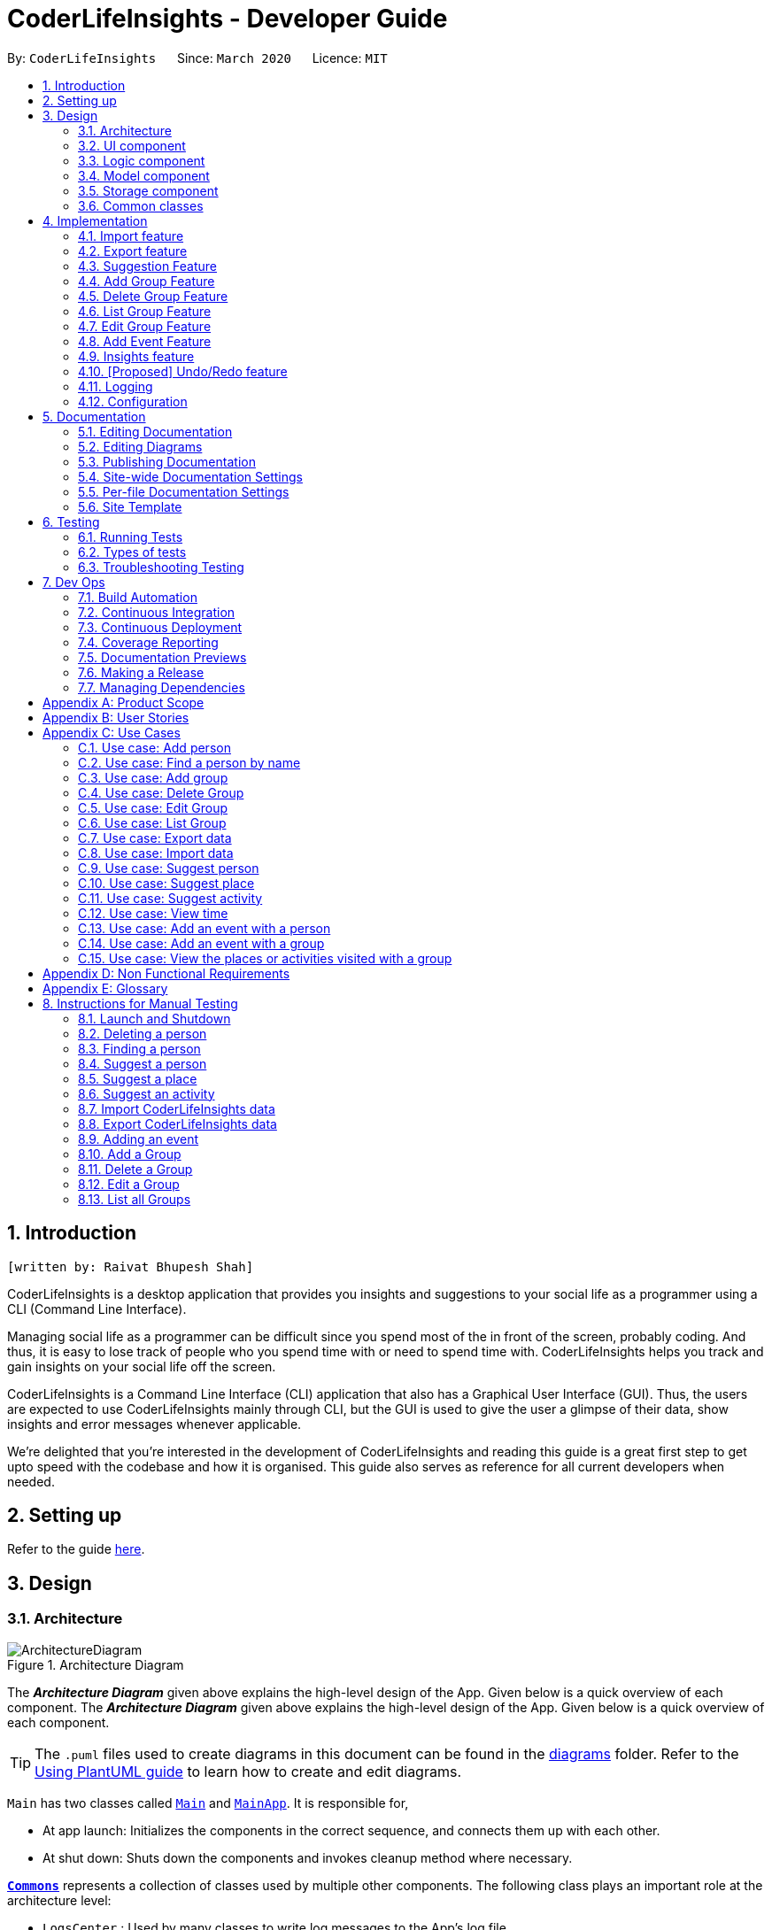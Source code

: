 = CoderLifeInsights - Developer Guide
:site-section: DeveloperGuide
:toc:
:toc-title:
:toc-placement: preamble
:sectnums:
:imagesDir: images
:stylesDir: stylesheets
:xrefstyle: full
ifdef::env-github[]
:tip-caption: :bulb:
:note-caption: :information_source:
:warning-caption: :warning:
endif::[]
:repoURL: https://github.com/AY1920S2-CS2103-W14-4/main

By: `CoderLifeInsights`      Since: `March 2020`      Licence: `MIT`


== Introduction
`[written by: Raivat Bhupesh Shah]`

CoderLifeInsights is a desktop application that provides you insights and suggestions to your social life as
a programmer using a CLI (Command Line Interface).

Managing social life as a programmer can be difficult since you spend most of the in front of the screen,
probably coding. And thus, it is easy to lose track of people who you spend time with or need to spend time with.
CoderLifeInsights helps you track and gain insights on your social life off the screen.

CoderLifeInsights is a Command Line Interface (CLI) application that also has a Graphical User Interface (GUI). Thus,
the users are expected to use CoderLifeInsights mainly through CLI, but the GUI is used to give the user a glimpse of
their data, show insights and error messages whenever applicable.

We're delighted that you're interested in the development of CoderLifeInsights and reading this guide is a great first
step to get upto speed with the codebase and how it is organised. This guide also serves as reference for all current
developers when needed.

== Setting up

Refer to the guide <<SettingUp#, here>>.

== Design

[[Design-Architecture]]
=== Architecture

.Architecture Diagram
image::ArchitectureDiagram.png[]

The *_Architecture Diagram_* given above explains the high-level design of the App.
Given below is a quick overview of each component.
The *_Architecture Diagram_* given above explains the high-level design of the App. Given below is a quick overview of each component.

[TIP]
The `.puml` files used to create diagrams in this document can be found in the link:{repoURL}/docs/diagrams/[diagrams] folder.
Refer to the <<UsingPlantUml#, Using PlantUML guide>> to learn how to create and edit diagrams.

`Main` has two classes called link:https://github.com/AY1920S2-CS2103-W14-4/main/blob/master/src/main/java/seedu/address/Main.java[`Main`]
and link:https://github.com/AY1920S2-CS2103-W14-4/main/blob/master/src/main/java/seedu/address/MainApp.java[`MainApp`].
It is responsible for,

* At app launch: Initializes the components in the correct sequence, and connects them up with each other.
* At shut down: Shuts down the components and invokes cleanup method where necessary.

<<Design-Commons,*`Commons`*>> represents a collection of classes used by multiple other components.
The following class plays an important role at the architecture level:

* `LogsCenter` : Used by many classes to write log messages to the App's log file.

The rest of the App consists of four components.

* <<Design-Ui,*`UI`*>>: The UI of the App.
* <<Design-Logic,*`Logic`*>>: The command executor.
* <<Design-Model,*`Model`*>>: Holds the data of the App in-memory.
* <<Design-Storage,*`Storage`*>>: Reads data from, and writes data to, the hard disk.

Each of the four components

* Defines its _API_ in an `interface` with the same name as the Component.
* Exposes its functionality using a `{Component Name}Manager` class.

For example, the `Logic` component (see the class diagram given below) defines it's API in the `Logic.java` interface and exposes its functionality using the `LogicManager.java` class.

.Class Diagram of the Logic Component
image::LogicClassDiagram.png[]

[discrete]
==== How the architecture components interact with each other

The _Sequence Diagram_ below shows how the components interact with each other for the scenario where the user issues the command `delete 1`.

.Component interactions for `delete 1` command
image::ArchitectureSequenceDiagram.png[]

The sections below give more details of each component.

[[Design-Ui]]
=== UI component

.Structure of the UI Component
image::UiClassDiagram.png[]

*API* : link:https://github.com/AY1920S2-CS2103-W14-4/main/blob/master/src/main/java/seedu/address/ui/Ui.java[`Ui.java`]

The UI consists of a `MainWindow` that is made up of parts e.g.`CommandBox`, `ResultDisplay`, `PersonListPanel`, `StatusBarFooter` etc.
All these, including the `MainWindow`, inherit from the abstract `UiPart` class.

The `UI` component uses JavaFx UI framework.
The layout of these UI parts are defined in matching `.fxml` files that are in the `src/main/resources/view` folder.
For example, the layout of the link:https://github.com/AY1920S2-CS2103-W14-4/main/blob/master/src/main/java/seedu/address/ui/MainWindow.java[`MainWindow`]
is specified in link:https://github.com/AY1920S2-CS2103-W14-4/main/blob/master/src/main/resources/view/MainWindow.fxml[`MainWindow.fxml`]

The `UI` component,

* Executes user commands using the `Logic` component.
* Listens for changes to `Model` data so that the UI can be updated with the modified data.

[[Design-Logic]]
=== Logic component

[[fig-LogicClassDiagram]]
.Structure of the Logic Component
image::LogicClassDiagram.png[]

*API* :
link:https://github.com/AY1920S2-CS2103-W14-4/main/blob/master/src/main/java/seedu/address/logic/Logic.java[`Logic.java`]

. `Logic` uses the `AddressBookParser` class to parse the user command.
. This results in a `Command` object which is executed by the `LogicManager`.
. The command execution can affect the `Model` (e.g. adding a person).
. The result of the command execution is encapsulated as a `CommandResult` object which is passed back to the `Ui`.
. In addition, the `CommandResult` object can also instruct the `Ui` to perform certain actions, such as displaying help to the user.

Given below is the Sequence Diagram for interactions within the `Logic` component for the `execute("delete 1")` API call.

.Interactions Inside the Logic Component for the `delete 1` Command
image::DeleteSequenceDiagram.png[]

NOTE: The lifeline for `DeleteCommandParser` should end at the destroy marker (X) but due to a limitation of PlantUML, the lifeline reaches the end of diagram.

[[Design-Model]]
=== Model component
`[section modified by: Raivat Bhupesh Shah]`

.Structure of the Model Component
image::ModelClassDiagram.png[]

*API* : link:https://github.com/AY1920S2-CS2103-W14-4/main/blob/master/src/main/java/seedu/address/model/Model.java[`Model.java`]

The `Model`,

* stores a `UserPref` object that represents the user's preferences.
* stores the CoderLifeInsights data.
* exposes an unmodifiable `ObservableList<Person>` that can be 'observed' e.g. the UI can be bound to this list so that the UI automatically updates when the data in the list change.
* Also exposes an unmodifiable `ObservableList<Group>` and `ObservableList<Event> for the same reason as above.
* does not depend on any of the other three components.

[NOTE]
As a more OOP model, we can store a `Tag` list in `Address Book`, which `Person` can reference.
This would allow `Address Book` to only require one `Tag` object per unique `Tag`, instead of each `Person` needing their own `Tag` object.
An example of how such a model may look like is given below. +
+
image:BetterModelClassDiagram.png[]

[[Design-Storage]]
=== Storage component
`[section modified by: Raivat Bhupesh Shah]`

.Structure of the Storage Component
image::StorageClassDiagram.png[]

*API* : link:https://github.com/AY1920S2-CS2103-W14-4/main/blob/master/src/main/java/seedu/address/storage/Storage.java[`Storage.java`]

The `Storage` component,

* can save `UserPref` objects in json format and read it back.
* can save the CoderLifeInsights data in json format and read it back.

[[Design-Commons]]
=== Common classes

Classes used by multiple components are in the `seedu.address.commons` package.

== Implementation

This section describes some noteworthy details on how certain features are implemented.

// tag::importexport[]
=== Import feature
`[written by: Cheng Lit Yaw]`

==== Implementation

The import feature allows users to import data from a comma-separated values (CSV) file.
It allows users to bulk import their contacts, groups and events from a previously exported data from CoderLifeInsights application.

Given below is the sequence diagram to illustrate how the import operation interacts with the command `import l/life.csv g/group.csv e/event.csv` :

.Import feature sequence diagram.
[#ImportFileSequenceDiagram, align="center"]
image::ImportFileSequenceDiagram.png[][pdfwidth="70%",width="70%"]
1. User enters `import l/life.csv g/group.csv e/event.csv`.
2. All 3 files would then be parsed by `ImportCommandParser` to check if the files exist with the path specified.
3. On successful check, `ImportCommand` would be created and calls `ImportFile#importCsv`, `ImportFile#importGroupCsv` and
`ImportFile#importEventCsv`to check if the CSV file headers are valid.
4. `ImportCommand` would then call `Model#importCsvToAddressBook`, `Model#importCsvGroupsToAddressBook` and `Model#importCsvEventsToAddressBook`
to check if the persons, groups and events are duplicates of the current CoderLifeInsights.
5. If the imported data are not duplicates, it will then create a valid list of persons, groups and events to be added to CoderLifeInsights.
6. CoderLifeInsights will then populate the 3 lists to the current data.

Given below is an activity diagram to summarise the steps above.

.Import feature activity diagram.
[#ImportFileActivityDiagram,align="center"]
image::ImportFileActivityDiagram.png[][pdfwidth="40%",width="40%"]


==== Csv file format and constraints

In order for data to be imported into CoderLifeInsights, the CSV file provided must be in the exact format.

For `life.csv`:

Headers required:

* `name`
* `phone`
* `email`
* `address`
* `tagged`
* `time`
* `places`
* `activities`

Cell Formatting

* No leading and trailing spaces in a cell.
* To specify a comma within a cell, the value of the cell should be inside double quotes.
Eg:
** "Friends, Family"
** "High School, Colleague"

==== Design Considerations

[width="80%",cols="30%,<30%,<40%",options="header"]
|=======================================================================
| Aspect | Alternative 1 (current choice) | Alternative 2
| How import executes |
Imports the entire Csv file, converts all the rows into a list of `Person`, `Group` and
`Event` objects and add the list into the spending list.

*Pros:* +
Better performance.

*Cons:* +
Requires additional methods to implement the features.
|
Imports the Csv file, converts all the rows into a list of `Person`, `Group` and `Event`
objects respectively and add each object accordingly.

*Pros:* +
Easy to implement.
Re-use existing methods.

*Cons:* +
May cause performance issues regarding memory issues.
|=======================================================================

The first alternative was chosen as performance of the application is prioritised over ease of implementation.
There would be risk of the application stop responding if the second alternative was chosen.

=== Export feature
`[written by: Cheng Lit Yaw]`

==== Implementation

The export feature allows users to export their current data into a comma-separated value file with file name specified.

Given below is a sequence diagram to illustrate how the export operation interacts with the command `export l/life.csv g/group.csv e/event.csv` :

.Export feature activity diagram.
[#ExportFileSequenceDiagram,align="center"]
image::ExportFileSequenceDiagram.png[][pdfwidth="70%",width="70%"]
1. User enters `export l/life.csv g/group.csv e/event.csv`
2. All 3 files would then be parsed by `ExportCommandParser` to check if the files specified exist within the specified file path.
3. This is necessary to avoid existing files being overwritten.
4. If files do not exist, `ExportCommand` would then be created and calls `ExportFile#exportCsv`, `ExportFile#exportGroupCsv`
and `ExportFile#exportEventCsv`.
5. Life, groups and events data would then be exported `life.csv`, `group.csv` and `event.csv` respectively.

Given below is an activity diagram to summarise the steps above.

.Export feature activity diagram.
[#ExportFileActivityDiagram,align="center"]
image::ExportFileActivityDiagram.png[][pdfwidth="40%",width="40%"]
//end::importexport[]

// tag::suggest[]
=== Suggestion Feature
`[written by: Cheng Lit Yaw]`

==== Implementation

The suggestion feature allows users to get a person to hangout with, a place to hangout or an activity to do.

Given below is an sequence diagram illustrating how the suggestion operation works with the command `suggest person`.

.Suggest person feature sequence diagram.
[#SuggestPersonSequenceDiagram, align="center"]
image::SuggestPersonSequenceDiagram.png[][pdfwidth="70%", width="70%"]

1. User enters `suggest person`.
2. `SuggestCommandParser` would then check if keyword entered corresponds to `person`, `place` or `activity`.
3. Upon valid keyword entered, `SuggestCommand` would call `Model#suggestPerson` to return a suggested person.
4. ObservableList of filteredPersons would be iterated to get suggested person based on least time spent and reverse
lexicographical order of name as a tie breaker. `Model` would self-invoke the method `Model#updateFilteredPersonList`
to update filteredPersonList.
5. filteredPersonList would then be updated to reflect on the GUI as a suggestion.

A similar approach would apply to `place` and `activity` where instead of `Model#suggestPerson`, it would be
`Model#suggestPlace` or `Model#suggestActivity` where an ObservableList of filteredEvents would be iterated to get
suggested place or activity based on the least frequency of the place visited or activity done.

If there are multiple place visited or activity done has the same frequency, a tie breaker would be introduced where a random place/activity would be suggested among the same frequencies.

Given below is an activity diagram to summarise the steps above.

.Suggest person feature activity diagram.
[#SuggestPersonActivityDiagram, align="center"]
image::SuggestPersonActivityDiagram.png[][pdfwidth="40%",width="40%"]
//end::suggest[]

//tag::add_group[]
=== Add Group Feature
`[written by: Raivat Bhupesh Shah]`

==== Implementation

The Add Group feature is implemented to allow users to track social activities with a group of people
(instead of just one person). A `Group` represents a social group containing
1 or more `Person`. To avoid dependencies, a `Group` class stores the index of a `Person` instead of the `Person` object
itself. A `Group` can be created with or without `Person` as member(s), but must have a `Name`.

This feature creates a new `Group` instance, which is then stored in an instance of `UniqueGroupList`,
which in turn is stored in the `AddressBook`. These classes are part of the `model` package.

The feature is supported by the `AddGroupCommand` class, which extends the abstract
class `Command` and `AddGroupCommandParser`, which implements the `Parser` interface. These classes are part of the
`logic` package.

The following class diagram showcases the relationship between the main classes that support this command and
key attributes and methods:

[#AddGroupClassDiagram, align="center"]
image::AddGroupClassDiagram.png[][pdfwidth="50%",width="50%"]

Here below is an example usage scenario and how the `add_group` feature works at each step:

1. User enters `add_group n/group_name` or `add_group n/group_name m/index ...` into the app.
2. The request is handled by the `LogicManager#execute(String)`, which then calls and passes the input to the `AddressBookParser#parseCommand(String)`
method.
3. `AddressBookParser` detects the command word `add_group` in the input string and creates an `AddGroupCommandParser` to parse inputs
according to the format specified for `AddGroupCommand`.
4. `AddGroupCommandParser` parses the input and also performs input validation to check for correct types
(eg alphanumeric characters for `Name` and `Integer` for memberIDs) using the `AddGroupCommandParser#parse(String)` method.
5. `AddressBookParser#parse(String)` calls the constructor of `Group` and creates a new `Group` instance with
the inputs from the user. It creates a new `AddGroupCommand` and passes the newly created `Group` to it.
6. `AddressBookParser` returns the new `Command` object to the `AddressBookParser`, which in turn returns it to
`LogicManager`.
7. `LogicManager` calls the `AddGroupCommand#execute(model)` method
8. The `AddGroupCommand#execute(model)` method obtains a copy of the `FilteredPersonList` from `Model` using the `Model#getFilteredList()`
method. Using the list, the method verifies if the member indexes in the `Group` instance exist in the `Person` list.
9. the `AddGroupCommand` adds the group to the app by calling the `Model#addGroup(Group)` method.
10. As a last step, the `AddGroupCommand` creates a `CommandResult` with `SuccessMessage` and `ViewType` and returns it
to `LogicManager`.

The process is shown in the following sequence diagram:

[#AddGroupSequenceDiagam,align="center"]
image::AddGroupSequenceDiagram.png[]
//end::add_group[]
==== Design Considerations

Aspect: How the `add_group` command executes

* Alternative 1 (current choice): Separate parsing from code execution
** Pros: Clear distinction between class responsibilities.
** Cons: More code, may increase coupling as objects are passed around between the classes.

* Alternative 2: Parse and Execute in the same class
** Pros: Less code, less variables/object to pass between classes.
** Cons: No separate classes so maybe harder to trace bugs. It maybe harder to understand for future developers, as the
design would be different to the `add_person` command (adapted from AddressBookLevel 3).

Aspect: How to store the `group` instances

* Alternative 1 (current choice): Store in a separate `UniqueGroupList`
** Pros: Separate List is easier to manage and edit. Thus, this option is also advantageous as there is an `edit_group`
command as well.
** Cons: Another list to be stored in AddressBook, which might lead to more memory usage. Since the target user is
may keep the app running in the background, this can be disadvantageous.

* Alternative 2: Store inside Person Objects, which are stored in `UniquePersonList`
** Pros: No need of a separate list, one list to store all essential data. This might be better from a memory standpoint.
** Cons: Harder to maintain group instances inside person as there will be multiple copies and for most users,
the number of groups of people will be less than the number of people. This alternative would also make the Person class
depend upon the Group class, which can be error-prone.

//tag::delete_group[]
=== Delete Group Feature
`[written by: Raivat Bhupesh Shah]`

==== Implementation

The Delete Group feature allows the user to delete a previously `Group`. This feature is implemented using the
`DeleteGroupCommand`, which extends the abstract class `Command` and the `DeleteGroupCommandParser`, which implements
the `Parser` interface.The feature is also supported by `UniqueGroupList`,
which stores the `Group` instances. The relationship between classes is similar to the one seen in diagram x.x and hence
is omitted for conciseness.

Here below is an example workflow, which is shown using an activity diagram:

[#DeleteGroupActivityDiagram, align="center"]
image::DeleteGroupActivityDiagram.png[[pdfwidth="50%",width="50%"]

The above workflow is achieved due to the interlinked classes. Their behaviour during an execution of the DeleteGroup
feature is shown using the following Sequence Diagram.

[#DeleteGroupSequenceDiagram, align="center"]
image::DeleteGroupSequenceDiagram.png[]

==== Design Considerations

Aspect: how the delete group feature executes

* Alternative 1 (current choice) : Separate `DeleteGroupCommand` and `DeleteGroup` classes to support the feature. +
    Pros: clear class responsibility, easier to trace bugs. Since this follows the design of most other commands,
    intuitive to understand for new developers +
    Cons: increases the amount of code, which might introduce more errors.

* Alternative 2: The `DeleteGroupCommand` class parses the inputted index +
    Pros: Since only one argument to parse, this eliminates the need for another class. Less code.
    Cons: Can cause confusion among developers regarding the class responsibility.
//end::delete_group[]

//tag::list_group[]
=== List Group Feature
`[written by: Raivat Bhupesh Shah]`

The list group feature allows users to view all the `Group` instances currently stored in CoderLifeInsights.

==== Implementation

This feature is mainly supported by the `ListGroupCommand`, which extends the abstract class `Command`.

Here below is a sequence diagram showcasing how the command works.

[#ListGroupSequenceDiagram, align="center"]
image::ListGroupSequenceDiagram.png[]

The following is an example usage scenario and how the list group mechanism behaves at each step.

1. User enters `list_groups` into the command prompt
2. The `LogicManager` calls `AddressBookParser#parseCommand()` with the arguments supplied by the user
3. The method `AddressBookParser#parseCommand()` checks if the input is valid and if yes, creates a `ListGroupCommand`.
4. The `ListGroupCommand` calls the `updateFilteredGroupList` method of `Model` to update the GUI.
5. The `ListGroupCommand` returns the `CommandResult` to AddressBookParser
6. The `AddressBookParser` returns the `CommandResult` to `LogicManager`.

The following activity diagram summarises the workflow for the list group feature.

[#ListGroupCommandActivity,align="center"]
image::ListGroupCommandActivity.png[pdfwidth="30%",width="30%"]
//end::list_group[]

//tag::edit_group[]
=== Edit Group Feature
`[written by: Raivat Bhupesh Shah]`

The Edit Group Feature allows the user to edit an existing `Group` in the app.

==== Implementation

The Edit Group Feature is facilitated by the `EditGroupCommand`, which extends the abstract class `Command`, and
the `EditGroupCommandParser`, which implements the `Parser` interface. Both of these classes are part of the `Logic`
package. Additionally, a private and static `EditGroupDescriptor` class is present in `EditGroupCommand` as a container
class to encapsulate attributes to be edited for a `Group`.

he following operations are implemented and used for accomplishing this feature:

* `EditGroupCommandParser#parser(String args)` - Parses the input to obtain the arguments and returns an
`EditGroupCommand` instance with the arguments.
* `EditGroupCommandParser#arePrefixesPresent(ArgumentMultimap argumentMultiMap, Prefix... prefixes)` - checks if the
member indexes are supplied by the user.
* `EditGroupCommand#EditGroupCommand(Index index, EditGroupDescriptor editGroupDescriptor)` - Creates a new
`EditGroupCommand` instance with the supplied index and editGroupDescriptor.
* `EditGroupCommand#createEditedGroup(Group groupToEdit, EditGroupDescriptor editGroupDescriptor)` - Modifies the given
`groupToEdit` with the details given in `editGroupDescriptor`.

The following is an example usage scenario and how the edit group mechanism behaves at each step:

1. User types `edit_group index n/new_name` or `edit_group index m/index ...` into the app.
2. The request is handled by `LogicManager#execute(String)`, which then calls and passes the input to
the `AddressBookParser#parseCommand(String)` method.
3. `AddressBookParser` detects the command word `edit_group` in the input string and creates a new
`EditGroupCommandParser` to parse inputs according to the format specified for `EditGroupCommand`.
4. Input is parsed using the `EditGroupCommandParser#parse(String)` method, which also performs input validation. The
method creates a `EditGroupDescriptor` using the parsed inputs by calling the static constructor inside `EditGroupCommand`.
5. The `EditGroupCommandParser` creates a new `EditGroupCommand` instance with the given `index` and newly created
`EditGroupDescriptor` object and returns it to `AddressBookParser`, which in turn returns it to `LogicManager`.
6. `LogicManager` calls the `EditGroupCommand#execute(model)` method.
7. `EditGroupCommand` obtains a copy of the `FilteredPersonList` by calling the `Model#getFilteredPersonList()` method.
This is used to check if the member indexes supplied by the user exist in the app and that there are no duplicate person
indexes in the command.
8. `EditGroupCommand` edits the group at given index by calling its own private static method
`EditGroupCommand#createEditGroup(Group, EditGroupDescriptor)`.
9. `EditGroupCommand` obtains a copy of the `FilteredGroupList` by calling the `Model#getFilteredGroupList()` method.
This is used to check if the edited group already exits in the app.
10. As a last step, `EditGroupCommand` creates a `CommandResult` with `SuccessMessage` and `ViewType` and returns it to
`LogicManager`.

The above process is shown in the following sequence diagram:

[#EditGroupSequenceDiagram, align="center"]
image::EditGroupSequenceDiagram.png[]

The following activity diagram summarises the general workflow for the Edit Group Feature

[#EditGroupActivityDiagram, align="center"]
image::EditGroupActivityDiagram.png[][pdfwidth="60%",width="60%"]

==== Design Considerations

Aspect: What and how to edit

* Alternative 1 (current choice): Only edit parameters that are supplied. For the parameters that are supplied,
overwrite the existing entry.
** Pros: The single edit group feature can achieve both addition and deletion of members
as well as renaming of the group. Better maintainability of code.
** Cons: Overwriting all existing entries might affect usability as the user will have to re-enter the current member
indexes if they want to add to member indexes rather than delete.

* Alternative 2: Only edit parameters that are supplied. For the parameters that are supplied, add to the existing
entries instead of overwriting.
** Pros: The user will not have to re-enter member indexes if they choose to retain members inside a group.
** Cons: Will require implementing a separate command to then delete member indexes from a group. This can also confuse
the user if there are too many commands.

* Alternative 3: Edit all parameters. Overwrite all existing entries.
** Pros: Simplest to implement in terms of code. Will require less code than alternative 1 and 2.
** Cons: Cumbersome for the user as they have to enter an attribute value even if they don't want to change it.

//end::edit_group[]
//tag::addEvent[]
=== Add Event Feature
`[written by: Ernest Lian Qi Quan]`

The add event feature allows users to add an event to a saved contact or group in CoderLifeInsights specified using the member `m/` tag or the group `g/` tag.

==== Implementation
Command: `add_event ACTIVITY m/INDEX time/TIME place/PLACE` or `add_event ACTIVITY g/INDEX time/TIME place/PLACE`

Remarks:

* TIME is the variable used to store the time the user has spent with a saved contact or group.
* TIME parameter must contain at least 2 digits. For example: A time of 1 hour and 30 minutes will be input as `130`.
* An event added must have time of at least 1 minute. e.g. time/01
* PLACE and ACTIVITY are case-sensitive

Example usage: `add_event date night m/1 time/230 place/Gardens by the Bay`

The command above will add the following to the Person whose index is `1` on the filtered or unfiltered list:

* Activity `date night` into the Person's activityList.
* Place `Gardens by the Bay` into the Person's placeList.
* Time `230` which equals 2 hours and 30 minutes, will be added to the Person's time.

It will also create an Event with the following attributes:

* Activity: `date night`
* Place: `Gardens by the Bay`
* Time: `2h 30m`

The sequence diagram below showcases how the command works with a valid input:

image::addEventSequence.png[pdfwidth="100%",width="92.5%"]

***
Depicted below is the class diagram of the Event class, displaying how the UniqueEventList and Event classes are associated to the AddressBook class:

image::EventClassDiagram.png[pdfwidth="100%",width="100%"]
The Event created is stored in an UniqueEventList, which is saved to the Json file as well.
The Events saved are used to generate output for features.

The following class diagram shows how the Time, PlaceList and ActivityList are associated with a Person object.
The Person class only displays relevant information to the Time, PlaceList and ActivityList classes:

image::AddEventClassDiagram.png[pdfwidth="100%",width="100%"]
The Time, ActivityList and PlaceList classes were implemented similar to a Person's Name or Address. A Person's Time is displayed on the GUI as well for users to know how much time they have spent with that Person.
The reason behind this implementation was to ensure that information added from the AddEventCommand would be saved through changes to Persons or Groups in CoderLifeInsights.
The pertinent information would then be used in following features which require these data to generate output. +
A Group object also has the same implementation of Time, PlaceList and ActivityList and its class diagram is similar to the diagram above, with the Person class being substituted by the Group class.
These information are also saved for the Group object when an Event is added to a Group object.

***
The following activity diagram depicts the following scenario:

1. User enters `add_event date night m/1 time/230 place/Gardens by the Bay` into the command prompt.
2. The `LogicManager` calls `AddressBookParser#parseCommand()`.
3. The method `AddressBookParser#parseCommand()` creates a `AddEventCommandParser` and calls the `AddEventCommandParser#parse()` method.
4. `AddEventCommandParser#parse()` checks if input is valid.
5. `AddEventCommandParser#parse()` then creates a new instance of an `Event`.
6. `AddEventCommandParser#parse()` then creates a new instance of `AddEventCommand`, with the created `Event` as it's parameter.
7. `AddEventCommand` calls the `AddEventCommand#execute()` method.
8. `AddEventCommand#execute()` retrieves the filtered list with the call to `model#getFilteredPersonList()`.
9. `AddEventCommand#execute()` then retrieves the Person object to be edited with the call to `model#getFilteredPersonList()#get()`.
10. `AddEventCommand#execute()` then computes the new Time by retrieving the Person's current Time with the call to `person#getTime()` ,then adding it to the input Time.
11. `AddEventCommand#execute()` then creates a new ActivityList by retrieving the Person's ActivityList with the call to `person#getActivityList2()`, followed by `ActivityList#addActivity()`, which returns a new ActivityList with the new activity added.
12. `AddEventCommand#execute()` then creates a new PlaceList by retrieving the Person's PlaceList with the call to `person#getPlaceList2()`, followed by `PlaceList#addPlace()`, which returns a new PlaceList with the new place added.
13. `AddEventCommand#execute()` then creates a new Person object with all the same attributes except for the Time, PlaceList, and ActivityList which is replaced by the new Time computed, the new PlaceList and the new ActivityList with the call to the Person constructor.
14. `AddEventCommand#execute()` then replaces the existing Person object with the new Person object with the call to `model#setPerson()`.
15. `AddEventCommand#execute()` then updates the filtered list with the call to `model#updateFilteredPersonList()`.
16. `AddEventCommand#execute()` then updates the UniqueEventList with the call to `model#addEvent()`, which adds the created `Event` to the UniqueEventList.
17. `AddEventCommand` returns the `CommandResult` to `AddressBookParser`.
18. `AddressBookParser` returns the `CommandResult` to `LogicManager`.

image::addEventActivity.png[pdfwidth="100%",width="75%"]

==== Justification
The Add Event feature and the relevant classes were added and implemented to add and store Events and relevant data that are used to generate output for other features such as insights.


//end::addEvent[]

=== Insights feature
`[written by: Mah Cai Jun, Terence]`

==== Implementation

The Insights feature is facilitated by `FrequencyList`, which contains an `ObservableList`
backed by an `ArrayList`, and uses a `HashMap` to ensure the uniqueness of each list.
Each `Person` object contains two `FrequencyList` objects, a `placeList` and an `activityList`.
At the same time, the `model` also has its own `FrequencyList`.
When the View Command is activated, the `model` updates its own `FrequencyList` with the contents of the selected Person's `placeList` or `activityList`.
The View Command then switches the application display to show the model's `FrequencyList`.

//tag::undoredo[]
=== [Proposed] Undo/Redo feature

==== Proposed Implementation

The undo/redo mechanism is facilitated by `VersionedAddressBook`.
It extends `AddressBook` with an undo/redo history, stored internally as an `addressBookStateList` and
`currentStatePointer`.
Additionally, it implements the following operations:

* `VersionedAddressBook#commit()` -- Saves the current CoderLifeInsights state in its history.
* `VersionedAddressBook#undo()` -- Restores the previous CoderLifeInsights state from its history.
* `VersionedAddressBook#redo()` -- Restores a previously undone CoderLifeInsights state from its history.

These operations are exposed in the `Model` interface as `Model#commitAddressBook()`, `Model#undoAddressBook()` and `Model#redoAddressBook()` respectively.

Given below is an example usage scenario and how the undo/redo mechanism behaves at each step.

Step 1. The user launches the application for the first time.
The `VersionedAddressBook` will be initialized with the initial CoderLifeInsights state, and the `currentStatePointer` pointing to that single CoderLifeInsights state.

image::UndoRedoState0.png[]

Step 2. The user executes `delete 5` command to delete the 5th person in the CoderLifeInsights.
The `delete` command calls `Model#commitAddressBook()`, causing the modified state of the CoderLifeInsights after the `delete 5` command executes to be saved in the `addressBookStateList`, and the `currentStatePointer` is shifted to the newly inserted address book state.

image::UndoRedoState1.png[]

Step 3. The user executes `add n/David ...` to add a new person.
The `add` command also calls `Model#commitAddressBook()`, causing another modified CoderLifeInsights state to be saved into the `addressBookStateList`.

image::UndoRedoState2.png[]

[NOTE]
If a command fails its execution, it will not call `Model#commitAddressBook()`, so the CoderLifeInsights state will not be saved into the `addressBookStateList`.

Step 4. The user now decides that adding the person was a mistake, and decides to undo that action by executing the `undo` command.
The `undo` command will call `Model#undoAddressBook()`, which will shift the `currentStatePointer` once to the left, pointing it to the previous CoderLifeInsights state, and restores the CoderLifeInsights to that state.

image::UndoRedoState3.png[]

[NOTE]
If the `currentStatePointer` is at index 0, pointing to the initial CoderLifeInsights state, then there are no previous CoderLifeInsights states to restore.
The `undo` command uses `Model#canUndoAddressBook()` to check if this is the case.
If so, it will return an error to the user rather than attempting to perform the undo.

The following sequence diagram shows how the undo operation works:

image::UndoSequenceDiagram.png[]

NOTE: The lifeline for `UndoCommand` should end at the destroy marker (X) but due to a limitation of PlantUML, the lifeline reaches the end of diagram.

The `redo` command does the opposite -- it calls `Model#redoAddressBook()`, which shifts the `currentStatePointer` once to the right, pointing to the previously undone state, and restores the CoderLifeInsights to that state.

[NOTE]
If the `currentStatePointer` is at index `addressBookStateList.size() - 1`, pointing to the latest CoderLifeInsights state, then there are no undone CoderLifeInsights states to restore.
The `redo` command uses `Model#canRedoAddressBook()` to check if this is the case.
If so, it will return an error to the user rather than attempting to perform the redo.

Step 5. The user then decides to execute the command `list`.
Commands that do not modify the CoderLifeInsights, such as `list`, will usually not call `Model#commitAddressBook()`, `Model#undoAddressBook()` or `Model#redoAddressBook()`.
Thus, the `addressBookStateList` remains unchanged.

image::UndoRedoState4.png[]

Step 6. The user executes `clear`, which calls `Model#commitAddressBook()`.
Since the `currentStatePointer` is not pointing at the end of the `addressBookStateList`, all CoderLifeInsights states after the `currentStatePointer` will be purged.
We designed it this way because it no longer makes sense to redo the `add n/David ...` command.
This is the behavior that most modern desktop applications follow.

image::UndoRedoState5.png[]

The following activity diagram summarizes what happens when a user executes a new command:

image::CommitActivityDiagram.png[]

==== Design Considerations

===== Aspect: How undo & redo executes

* **Alternative 1 (current choice):** Saves the entire CoderLifeInsights.
** Pros: Easy to implement.
** Cons: May have performance issues in terms of memory usage.
* **Alternative 2:** Individual command knows how to undo/redo by itself.
** Pros: Will use less memory (e.g. for `delete`, just save the person being deleted).
** Cons: We must ensure that the implementation of each individual command are correct.

===== Aspect: Data structure to support the undo/redo commands

* **Alternative 1 (current choice):** Use a list to store the history of CoderLifeInsights states.
** Pros: Easy for new Computer Science student undergraduates to understand, who are likely to be the new incoming developers of our project.
** Cons: Logic is duplicated twice.
For example, when a new command is executed, we must remember to update both `HistoryManager` and `VersionedAddressBook`.
* **Alternative 2:** Use `HistoryManager` for undo/redo
** Pros: We do not need to maintain a separate list, and just reuse what is already in the codebase.
** Cons: Requires dealing with commands that have already been undone: We must remember to skip these commands.
Violates Single Responsibility Principle and Separation of Concerns as `HistoryManager` now needs to do two different things.
// end::undoredo[]

=== Logging

We are using `java.util.logging` package for logging.
The `LogsCenter` class is used to manage the logging levels and logging destinations.

* The logging level can be controlled using the `logLevel` setting in the configuration file (See <<Implementation-Configuration>>)
* The `Logger` for a class can be obtained using `LogsCenter.getLogger(Class)` which will log messages according to the specified logging level
* Currently log messages are output through: `Console` and to a `.log` file.

*Logging Levels*

* `SEVERE` : Critical problem detected which may possibly cause the termination of the application
* `WARNING` : Can continue, but with caution
* `INFO` : Information showing the noteworthy actions by the App
* `FINE` : Details that is not usually noteworthy but may be useful in debugging e.g. print the actual list instead of just its size

[[Implementation-Configuration]]
=== Configuration

Certain properties of the application can be controlled (e.g user prefs file location, logging level) through the configuration file (default: `config.json`).

== Documentation

We use asciidoc for writing documentation.

[NOTE]
We chose asciidoc over Markdown because asciidoc, although a bit more complex than Markdown, provides more flexibility in formatting.

=== Editing Documentation

See <<UsingGradle#rendering-asciidoc-files, UsingGradle.adoc>> to learn how to render `.adoc` files locally to preview the end result of your edits.
Alternatively, you can download the AsciiDoc plugin for IntelliJ, which allows you to preview the changes you have made to your `.adoc` files in real-time.

=== Editing Diagrams

See <<UsingPlantUml#, UsingPlantUml.adoc>> to find out how to create and update the UML diagrams in the developer guide.

=== Publishing Documentation

See <<UsingTravis#deploying-github-pages, UsingTravis.adoc>> to learn how to deploy GitHub Pages using Travis.

==== Converting Documentation to PDF format

We use https://www.google.com/chrome/browser/desktop/[Google Chrome] for converting documentation to PDF format, as Chrome's PDF engine preserves hyperlinks used in webpages.

Here are the steps to convert the project documentation files to PDF format.

. Follow the instructions in <<UsingGradle#rendering-asciidoc-files, UsingGradle.adoc>> to convert the AsciiDoc files in the `docs/` directory to HTML format.
. Go to your generated HTML files in the `build/docs` folder, right click on them and select `Open with` -> `Google Chrome`.
. Within Chrome, click on the `Print` option in Chrome's menu.
. Set the destination to `Save as PDF`, then click `Save` to save a copy of the file in PDF format.
For best results, use the settings indicated in the screenshot below.

.Saving documentation as PDF files in Chrome
image::chrome_save_as_pdf.png[width="300"]

[[Docs-SiteWideDocSettings]]
=== Site-wide Documentation Settings

The link:{repoURL}/build.gradle[`build.gradle`] file specifies some project-specific https://asciidoctor.org/docs/user-manual/#attributes[asciidoc attributes] which affects how all documentation files within this project are rendered.

[TIP]
Attributes left unset in the `build.gradle` file will use their *default value*, if any.

[cols="1,2a,1",options="header"]
.List of site-wide attributes
|===
|Attribute name |Description |Default value

|`site-name`
|The name of the website.
If set, the name will be displayed near the top of the page.
|_not set_

|`site-githuburl`
|URL to the site's repository on https://github.com[GitHub].
Setting this will add a "View on GitHub" link in the navigation bar.
|_not set_

|`site-seedu`
|Define this attribute if the project is an official SE-EDU project.
This will render the SE-EDU navigation bar at the top of the page, and add some SE-EDU-specific navigation items.
|_not set_

|===

[[Docs-PerFileDocSettings]]
=== Per-file Documentation Settings

Each `.adoc` file may also specify some file-specific https://asciidoctor.org/docs/user-manual/#attributes[asciidoc attributes] which affects how the file is rendered.

Asciidoctor's https://asciidoctor.org/docs/user-manual/#builtin-attributes[built-in attributes] may be specified and used as well.

[TIP]
Attributes left unset in `.adoc` files will use their *default value*, if any.

[cols="1,2a,1",options="header"]
.List of per-file attributes, excluding Asciidoctor's built-in attributes
|===
|Attribute name |Description |Default value

|`site-section`
|Site section that the document belongs to.
This will cause the associated item in the navigation bar to be highlighted.
One of: `UserGuide`, `DeveloperGuide`, ``LearningOutcomes``{asterisk}, `AboutUs`, `ContactUs`

_{asterisk} Official SE-EDU projects only_
|_not set_

|`no-site-header`
|Set this attribute to remove the site navigation bar.
|_not set_

|===

=== Site Template

The files in link:{repoURL}/docs/stylesheets[`docs/stylesheets`] are the https://developer.mozilla.org/en-US/docs/Web/CSS[CSS stylesheets] of the site.
You can modify them to change some properties of the site's design.

The files in link:{repoURL}/docs/templates[`docs/templates`] controls the rendering of `.adoc` files into HTML5. These template files are written in a mixture of https://www.ruby-lang.org[Ruby] and http://slim-lang.com[Slim].

[WARNING]
====
Modifying the template files in link:{repoURL}/docs/templates[`docs/templates`] requires some knowledge and experience with Ruby and Asciidoctor's API.
You should only modify them if you need greater control over the site's layout than what stylesheets can provide.
The SE-EDU team does not provide support for modified template files.
====

== Testing

=== Running Tests

There are two ways to run tests.

*Method 1: Using IntelliJ JUnit test runner*

* To run all tests, right-click on the `src/test/java` folder and choose `Run 'All Tests'`
* To run a subset of tests, you can right-click on a test package, test class, or a test and choose `Run 'ABC'`

*Method 2: Using Gradle*

* Open a console and run the command `gradlew clean test` (Mac/Linux: `./gradlew clean test`)

[NOTE]
See <<UsingGradle#, UsingGradle.adoc>> for more info on how to run tests using Gradle.

=== Types of tests

We have three types of tests:

. _Unit tests_ targeting the lowest level methods/classes. +
e.g. `seedu.address.commons.StringUtilTest`
. _Integration tests_ that are checking the integration of multiple code units (those code units are assumed to be working). +
e.g. `seedu.address.storage.StorageManagerTest`
. Hybrids of unit and integration tests.
These test are checking multiple code units as well as how the are connected together. +
e.g. `seedu.address.logic.LogicManagerTest`

=== Troubleshooting Testing

**Problem: Keyboard and mouse movements are not simulated on macOS Mojave, resulting in GUI Tests failure.**

* Reason: From macOS Mojave onwards, applications without `Accessibility` permission cannot simulate certain keyboard and mouse movements.
* Solution: Open `System Preferences`, click `Security and Privacy` -> `Privacy` -> `Accessibility`, and check the box beside `Intellij IDEA`.

.`Accessibility` permission is granted to `IntelliJ IDEA`
image::testfx-idea-accessibility-permissions.png[width="600"]

== Dev Ops

=== Build Automation

See <<UsingGradle#, UsingGradle.adoc>> to learn how to use Gradle for build automation.

=== Continuous Integration

We use https://travis-ci.org/[Travis CI] and https://www.appveyor.com/[AppVeyor] to perform _Continuous Integration_ on our projects.
See <<UsingTravis#, UsingTravis.adoc>> and <<UsingAppVeyor#, UsingAppVeyor.adoc>> for more details.

We also use https://www.codacy.com/[Codeacy] to automate code quality reviews.
See https://support.codacy.com/hc/en-us/articles/360010263540-Getting-started-with-Codacy[Getting Started with Codacy]
for more details.

=== Continuous Deployment
`[written by: Raivat Bhupesh Shah]`

We maintain a site for this project https://ay1920s2-cs2103-w14-4.github.io/main/[here]. To ensure that each PR complies
with our site requirements for auto-deploy, we use Netlify for Continuous Deployment. Read
https://docs.netlify.com/configure-builds/get-started/#basic-build-settings[this guide] to get upto speed with Netlify CD.

=== Coverage Reporting

We use https://coveralls.io/[Coveralls] to track the code coverage of our projects.
See <<UsingCoveralls#, UsingCoveralls.adoc>> for more details.

=== Documentation Previews

When a pull request has changes to asciidoc files, you can use https://www.netlify.com/[Netlify] to see a preview of how the HTML version of those asciidoc files will look like when the pull request is merged.
See <<UsingNetlify#, UsingNetlify.adoc>> for more details.

=== Making a Release

Here are the steps to create a new release.

. Update the version number in link:{repoURL}/src/main/java/seedu/address/MainApp.java[`MainApp.java`].
. Generate a JAR file <<UsingGradle#creating-the-jar-file, using Gradle>>.
. Tag the repo with the version number. e.g. `v0.1`
. https://help.github.com/articles/creating-releases/[Create a new release using GitHub] and upload the JAR file you created.

=== Managing Dependencies

A project often depends on third-party libraries.
For example, Address Book depends on the https://github.com/FasterXML/jackson[Jackson library] for JSON parsing.
Managing these _dependencies_ can be automated using Gradle.
For example, Gradle can download the dependencies automatically, which is better than these alternatives:

[loweralpha]
. Include those libraries in the repo (this bloats the repo size)
. Require developers to download those libraries manually (this creates extra work for developers)

[appendix]
== Product Scope
`[written by: Raivat Bhupesh Shah]`

*Target user profile*:

* prefers command-line apps over GUI-intensive apps
* can type fast
* prefers typing over mouse input
* is reasonably comfortable using CLI apps
* has a need to manage and maintain their social life
* wants to analyse data from their social life

*Value proposition*: provides insights of the user's social life and encourages social interactions

[appendix]
== User Stories
`[written by: Raivat Bhupesh Shah]`

Priorities: High (must have) - `* * \*`, Medium (nice to have) - `* \*`, Low (unlikely to have) - `*`

[width="59%",cols="22%,<23%,<25%,<30%",options="header",]
|=======================================================================
|Priority |As a ... |I want to ... |So that I can...
|`* * *` |new user |see usage instructions |refer to instructions when I forget how to use the App

|`* * *` |user |add a new person |

|`* * *` |user |delete a person |remove entries that I no longer need.

|`* * *` |user |find a person by name |locate details of persons without having to go through the entire list.

|`* *` |user |hide <<private-contact-detail,private contact details>> by default |minimize chance of someone else seeing them by accident.

|`*` |user with many persons in the CoderLifeInsights |sort persons by name |locate a person easily.

|`* * *` |user | add time spent with a person |track and analyse how much time has been spent with that person or the social group they belong to.

|`* * *` |user | places I have been with a person |track and analyse the different places the user has been with along the person.

|`* * *` |user | add activity done with a person |track and analyse types of activities done with that person or the social group they belong to.

|`* * *` |user | import csv contacts | build upon my existing contacts directory and not start from scratch.

|`* * *` |user | export csv contacts | take backup of my progress.

|`* * *` |user | create a new social group | track a cluster of people together, e.g. secondary school friends, JC friends, family, university friends etc.

|`* * *` |user | assign persons to different groups | track people I know from multiple places (Eg workplace and school both).

|`* * *` |user | edit group | change the name of a social circle. Add or remove people.

|`* * *` |user | delete group | remove social circles that are no longer needed.

|`* * *` |user | list all groups | get a glimpse of all social circles.

|`* *` |user | list specific group places | know which places the group has been to.

|`* *` |user | list specific group activities | know which activites the group has been doing.

|`* *` |user | list specific group time spent | know how much time has been spent with this group.

|`* *` |user | randomly select person | get a person to hangout with.

|`* *` |user | get suggestions on a person based time spent | know who to hangout with.

|`* *` |user | get suggestions on an activity based on my activities done | to know which activity to do.

|`* *` |user | get suggestions on a place based on my places visited | know which place to go to.

|`* *` |user | get insights on places I have been to. | get a glimpse of all the places I have been to.

|`* *` |user | get insights on time spent with all groups  | know time spent distribution within a group.

|`* *` |user | get insights on all activities done.  | know which activities I have done and their frequency.

|`* *` |user | get insights on time spent with individuals  | know the spread of time with all individuals.

|`* *` |user | get the last 5 events that happened  | get a glimpse of what I did the last 5 events.

|=======================================================================

[appendix]
== Use Cases

(For all use cases below, the *System* is the `CoderLifeInsights` and the *Actor* is the `user`, unless specified otherwise)

[discrete]
=== Use case: Delete person
`[written by: Cheng Lit Yaw]`

*MSS*

1. User requests to list persons
2. CoderLifeInsights shows a list of persons
3. User requests to delete a specific person in the list
4. CoderLifeInsights deletes the person
+
Use case ends.

*Extensions*

* 2a.
The list is empty.
+
Use case ends.

* 3a.
Specific person selected to be deleted not in list.
+
Use case resumes at step 2.

=== Use case: Add person

*MSS*

1. User requests to add person
2. CoderLifeInsights adds the person and displays their details
+
Use case ends.

*Extensions*

* 1a.
No details of the person provided as arguments.
+
[none]
** 1a1. CoderLifeInsights shows an error message.
+
Use case resumes at step 2.

=== Use case: Find a person by name
`[written by: Cheng Lit Yaw]`

*MSS*

1. User requests to search a person with specified keyword
2. CoderLifeInsights displays a list of people matching the keyword specified
+
Use case ends.

*Extensions*

* 1a.
No details of the person provided as arguments.
+
[none]
** 1a1. CoderLifeInsights shows an error message.
+
Use case resumes at step 2.

=== Use case: Add group
`[written by: Raivat Bhupesh Shah]`

*MSS*

1. User requests to add group
2. CoderLifeInsights adds the group and displays its details
+
Use case ends.

*Extensions*

* 1a.
Group name not provided
+
** 1a1. CoderLifeInsights shows an error message.
+
Step 1 continues until name is provided +
Use case resumes at step 2.

* 1b.
Member indexes provided are invalid (don't exist in the app)
+
** 1b1. CoderLifeInsights shows an error message.
+
Step 1 continues until valid member indexes are supplied or no indexes are supplied (member indexes are optional) +
Use case resumes at step 2.

=== Use case: Delete Group
`[written by: Raivat Bhupesh Shah]`

Preconditions: group to be deleted exists in the app +
*MSS*

1. User requests to delete group with specified index
2. CodeLifeInsights deletes the group and displays its details
+
Use case ends.

=== Use case: Edit Group
`[written by: Raivat Bhupesh Shah]`

Preconditions: group to be deleted exists in the app +
*MSS*

1. User requests to edit group with specified index
2. CodeLifeInsights deletes the group and displays its details +
Use case ends.

*Extensions*

* 1a.
No values to edit are provided
+
** 1a1. CoderLifeInsights shows an error message telling the user a group can't be edited with no new info. +
Step 1 continues until at least one new value is provided. +
Use case resumes at step 2

* 1b.
If member indexes are provided, they are invalid (don't exist in the app) +
** 1b1. CoderLifeInsights shows an error message telling the user that one or more member indexes are invalid. +
Step 1 continues until all member indexes provided are correct or no new member indexes are provided at all. +
Use case resumes at step 2

=== Use case: List Group
`[written by: Raivat Bhupesh Shah]`

*MSS*

1. User requests to list all groups
2. CoderLifeInsights displays all the groups in a list format with their indexes, time spent, member indexes, and
event ids. +
Use case ends.

=== Use case: Export data
`[written by: Cheng Lit Yaw]`

*MSS*

1. User requests to export life, group and event data to specified CSV file path.
2. CoderLifeInsights exports data to specified CSV files.
+
Use case ends.

*Extensions*

* 1a.
No file path specified.
** 1a1. CoderLifeInsights shows an error message.
+
Use case resumes at step 2.

=== Use case: Import data
`[written by: Cheng Lit Yaw]`

*MSS*

1. User requests to import life, group and event data from specified CSV file path.
2. CoderLifeInsights imports data from specified CSV files. +
Use case ends

*Extensions*
* 1a.
No file path specified.
** 1a1. CoderLifeInsights shows an error message.
+
Use case resumes at step 2.

=== Use case: Suggest person
`[written by: Cheng Lit Yaw]`

*MSS*

1. User requests for suggestion of person.
2. CoderLifeInsights suggests a person to hangout with. +
Use case ends

*Extensions*
* 1a.
No person available in CoderLifeInsights to suggest +
Use case ends.

=== Use case: Suggest place
`[written by: Cheng Lit Yaw]`

*MSS*

1. User requests for suggestion of place.
2. CoderLifeInsights suggests a place to visit. +
Use case ends

*Extensions*
* 1a.
No place available in CoderLifeInsights to suggest +
Use case ends.

=== Use case: Suggest activity
`[written by: Cheng Lit Yaw]`

*MSS*

1. User requests for suggestion of activity.
2. CoderLifeInsights suggests an activity to do. +
Use case ends

*Extensions*
* 1a.
No activity available in CoderLifeInsights to suggest +
Use case ends.

=== Use case: View time
`[written by: Cheng Lit Yaw]`

*MSS*
1. User requests to view time comparison between individuals and groups.
2. CoderLifeInsights displays pie chart of Individual time spent vs Group time spent. +
Use case ends

*Extensions*

* 1a.
No event data for group or individual available for comparison. +
Use case ends

// tag::useCaseAddEvent[]
=== Use case: Add an event with a person
`[written by: Ernest Lian Qi Quan]`

*MSS*

1. User wants to add an Event with the following details to the first person displayed on the Person List on CoderLifeInsights: +
Activity: `swimming` Place: `pool` Time: `1 hour and 30 minutes`
2. User enters correct command with valid input and prefixes
3. Event is created and added to the Person +
*Use case ends*

*Extensions*

* 2a. User enters incorrect command

** 2a1. Invalid command error is displayed
** 2a2. User re-enters valid command with valid input +
Use case resumes at 3.

* 2b. User enters correct command but invalid input
** 2b1. Invalid command error is displayed
** 2b2. User re-enters valid and correct command with valid input +
Use case resumes at 3.

* 2c. Person index specified is out of bounds
** 2c1. Invalid person index error message is displayed
** 2c2. User re-enters command with correct and valid person index +
Use case resumes at 3.

=== Use case: Add an event with a group
`[written by: Ernest Lian Qi Quan]`

*MSS*

1. User wants to add an Event with the following details to the first group displayed on the Group List on CoderLifeInsights: +
Activity: `dancing` Place: `dance studio` Time: `1 hour and 30 minutes`
2. User enters correct command with valid input and prefixes
3. Event is created and added to the Group +
*Use case ends*

*Extensions*

* 2a. User enters incorrect command

** 2a1. Invalid command error is displayed
** 2a2. User re-enters valid command with valid input +
Use case resumes at 3.

* 2b. User enters correct command but invalid input
** 2b1. Invalid command error is displayed
** 2b2. User re-enters valid and correct command with valid input +
Use case resumes at 3.

* 2c. Group index specified is out of bounds
** 2c1. Invalid group index error message is displayed
** 2c2. User re-enters command with correct and valid group index +
Use case resumes at 3.

// end::useCaseAddEvent[]
=== Use case: View the places or activities visited with a group
`[written by: Ernest Lian Qi Quan]`

*MSS*

1. User wants to view insights on the places or activities been to or carried out with a group.
2. User enters view group command
3. CoderLifeInsights displays the requested information in table form for the user. +
*Use case ends*

*Extensions*

* 2a. User enters valid command with invalid group index
** 2a1. Invalid group index error message is displayed
** 2a2. User re-enters command with a valid group index +
Use case resumes at 3.

[appendix]
== Non Functional Requirements

. Should work on any <<mainstream-os,mainstream OS>> as long as it has Java `11` or above installed.
. Should be able to hold up to 1000 persons without a noticeable sluggishness in performance for typical usage.
. A user with above average typing speed for regular English text (i.e. not code, not system admin commands) should be able to accomplish most of the tasks faster using commands than using the mouse.
. Should be easy to log info onto the application.
. Should not require user to install
. Features implemented should be testable using automated and manual testing.
. Should work for a single user only.
. Should be able to run with or without internet connection.

[appendix]
== Glossary

[[mainstream-os]]
Mainstream OS::
Windows, Linux, Unix, macOS

[[private-contact-detail]]
Private contact detail::
A contact detail that is not meant to be shared with others

[[coderlifeinsights]]
CoderLifeInsights::
An application.

[[social-group]]
(Social) Group::
A cluster of 0 or more other people with a commonality as identified by the user (eg same JC, same OG, etc).
An empty `Group`is allowed since it is assumed that the user themselves is a member of the social group (which is why
they would want to track it.)

[[event]]
Event::
An event is an event that the user took part in, either with another individual or group. An event has an activity
(what the user engaged in), a place, time spent and the person/group.

[[time]]
Time::
Time represents the time spent in an event. It is represented by number of hours (0 or greater) and
number of minutes (between 0 and 59 inclusive).

== Instructions for Manual Testing

Given below are instructions to test the app manually.

[NOTE]
These instructions only provide a starting point for testers to work on; testers are expected to do more _exploratory_ testing.

=== Launch and Shutdown

. Initial launch

.. Download the jar file and copy into an empty folder
.. Double-click the jar file +
   Expected: Shows the GUI with a set of sample contacts. The window size may not be optimum.

. Saving window preferences

.. Resize the window to an optimum size. Move the window to a different location. Close the window.
.. Re-launch the app by double-clicking the jar file. +
   Expected: The most recent window size and location is retained.

=== Deleting a person

. Deleting a person while all persons are listed

.. Prerequisites: List all persons using the `list` command. Multiple persons in the list.
.. Test case: `delete 1` +
Expected: First contact is deleted from the list.
Details of the deleted contact shown in the status message.
Timestamp in the status bar is updated.
.. Test case: `delete 0` +
Expected: No person is deleted.
Error details shown in the status message.
Status bar remains the same.
.. Other incorrect delete commands to try: `delete`, `delete x` (where x is larger than the list size) _{give more}_ +
Expected: Similar to previous.

=== Finding a person
`[written by: Cheng Lit Yaw]`

. Finding a person with keywords

.. Prerequisites: Have person data containing keyword available for search.
.. Test case: `find betty`
Expected: Details of betty shown in GUI.
.. Test case: `find jjjjjjjj`
Expected: No detail of jjjjjjjj shown in GUI.
0 persons listed! shown in status message.
Nothing displayed in Person column.
.. Other incorrect find commands to try: `find`, `find ukloiuj` +
Expected: Similar to previous.

===  Suggest a person
`[written by: Cheng Lit Yaw]`

. Suggest a person to hangout with

.. Prerequisites: Have person data with event added for suggestion.
.. Test case: `suggest person`
Expected: Details of person with the least time spent shown in People column

. Suggest person with no events added.

.. Prerequisites: Have person data with no events added.
.. Test case: `suggest person`
Expected: The last People alphabetically in CoderlifeInsights shown in People column.

. Suggest person with no person data.

.. Prerequisites: Have no person data in CoderLifeInsights
.. Test case: `suggest person`
Expected: Nothing shown in People column.
Person suggestion provided shown in status message.

===  Suggest a place
`[written by: Cheng Lit Yaw]`

. Suggest a place to visit

.. Prerequisites: Have events added for suggestion.
.. Test case: `suggest place`
Expected: Details of place with the least frequency visited shown in Insights column

. Suggest place with no events added.

.. Prerequisites: Have data with no events added.
.. Test case: `suggest place`
Expected: Nothing shown in Insights column.
Place suggestion provided shown in status message.

=== Suggest an activity
`[written by: Cheng Lit Yaw]`

. Suggest an activity to do.

.. Prerequisites: Have events added for suggestion.
.. Test case: `suggest activity`
Expected: Details of activity with the least frequency visited shown in Insights column

. Suggest activity with no events added.

.. Prerequisites: Have data with no events added.
.. Test case: `suggest activity`
Expected: Nothing shown in Insights column.
Activity suggestion provided shown in status message.

=== Import CoderLifeInsights data
`[written by: Cheng Lit Yaw]`

. Import life, group and event data.

.. Prerequisites: CSV files containing named `life.csv`, `group.csv`
and `event.csv` data available in specified path.
No duplicates of person, group and events available in CoderLifeInsights.
.. Test case: `import l/life.csv g/group.csv e/event.csv`
Expected: People column populated with person data. +
Insights column populated with time data. +
Groups column populated with group data. +
Files imported: life.csv groups.csv events.csv shown in status message.

. Import life, group and event data with non-existent file.

.. Prerequisites: CSV files of provided path does not exist.
.. Test case: `import l/test.csv g/grouptest.csv e/eventtest.csv
Expected: CoderLifeInsights will return error message showing that path provided does not exist.

=== Export CoderLifeInsights data
`[written by: Cheng Lit Yaw]`

. Export life, group and event data.

.. Prerequisites: CSV files of provided file name must not exist.
.. Test case: `export l/life.csv g/group.csv e/event.csv`
Expected: All valid life, group and event data will be exported to the respective CSV files.

. Export life, group and event data with CSV files that exist in path provided.

.. Prerequisites: CSV files of provided file name must exist.
.. Test case: `export l/life.csv g/group.csv e/event.csv`
Expected: CoderLifeInsights will return error message showing that files already exist.
Another naming convention is required.

=== Adding an event
`[written by: Ernest Lian Qi Quan]`

. Add an event to a person or group saved in CoderLifeInsights
.. Prerequisites: Have a person or group saved in CoderLifeInsights
.. Test case 1 (adding an event to a person): `add_event anything place/anywhere time/30 m/1` +
Expected: New event successfully added: Event: anything place: anywhere for 0h 30m
.. Test case 2 (adding an event to a group): `add_event anything place/anywhere time/30 g/1` +
Expected: New event successfully added: Event: anything place: anywhere for 0h 30m
. Adding an event to a person or group not saved in CoderLifeInsights
.. Prerequisites: Choose an index that is greater than the number of persons and groups saved in CoderLifeInsights, for example, 100 for the sample test data
.. Test case 1(adding an event to a person): `add_event anything place/anywhere time/30 m/100` +
Expected: The person index provided is invalid
.. Test case 2 (adding an event to a group): `add_event anything place/anywhere time/30 g/100` +
Expected: The group index provided is invalid
. Adding an event to a person or group with time spent of 0 hours and 0 minutes:
.. Prerequisites: Have a person or group saved in CoderLifeInsights
.. Test case 1 (adding an event to a person): `add_event anything place/anywhere time/00 m/1`+
Expected: Time parameter has to be greater than 0 minutes
.. Test case 2 (adding an event to a group): `add_event anything place/anywhere time/00 g/1` +
Expected: Time parameter has to be greater than 0 minutes
. Adding an event with required fields missing:
.. Prerequisites: Have a person or group saved in CoderLifeInsights
.. Testcase 1: `add_event place/anywhere time/30 m/1`
.. Testcase 2: `add_event anything place/ time/30 m/1`
.. Testcase 3: `add_event anything time/30 m/1`
.. Testcase 4: `add_event anything place/anywhere time/ m/1`
.. Testcase 5: `add_event anything place/anywhere m/1`
.. Testcase 6: `add_event anything place/anywhere time/30`
.. Testcase 7: `add_event` +
Expected: Invalid command format! +
add_event: Creates an event with a group or an individual that adds an activity, place and time to the subject. +
Parameters: ACTIVITY place/PLACE m/INDEX time/TIME +
OR +
Parameters: ACTIVITY place/PLACE g/INDEX time/TIME +
Example: add_event Dancing place/SCAPE m/1 time/300
. Adding an event with an invalid person or group index
.. Prerequisites: Have a person or group saved in CoderLifeInsights
.. Testcase 1: `add_event anything place/anywhere time/30 m/`
.. Testcase 2: `add_event anything place/anywhere time/30 m/s`
.. Testcase 3: `add_event anything place/anywhere time/30 m/1 s` +
Expected: Index is not a non-zero unsigned integer.
. Adding an event with an invalid time
.. Prerequisites: Have a person or group saved in CoderLifeInsights
.. Testcase 1: `add_event anything place/anywhere time/0 m/s`
.. Testcase 2: `add_event anything place/anywhere time/30s m/s`
.. Testcase 3: `add_event anything place/anywhere time/test m/s` +
Expected: Time parameter needs to be unsigned integers of at least 2 digits. +
For example: [5 minutes = 05]; [1 hour = 100]; [10 hours and 30 minutes = 1030]
. Adding an event to both group and member at the same time
.. Prerequisites: None
.. Testcase 1: `add_event anything place/anywhere time/30s m/1 g/1` +
Expected: Invalid command format! +
add_event: Creates an event with a group or an individual that adds an activity, place and time to the subject. +
Parameters: ACTIVITY place/PLACE m/INDEX time/TIME +
OR +
Parameters: ACTIVITY place/PLACE g/INDEX time/TIME +
Example: add_event Dancing place/SCAPE m/1 time/300
//=== Viewing places visited or activities carried out with a group
//. Obtain insights on the number of times an activity has been done with a specific group or the number of times a place has been visited with that same group.
//.. Prerequisites: Have a group saved in CoderLifeInsights and add an event with that group
//.. Test case 1 (view places visited with group): `view_group places g/1`
//.. Test case 2 (view activities done with group): `view_group activities g/1`

=== Add a Group
`[written by: Raivat Bhupesh Shah]`

. Adding an empty group
.. Prerequisites: None
.. Test case: `add_group n/empty_group_name` +
Expected: New group added to CoderLifeInsights, new group displayed in groups panel and success message displayed
to the user.

. Adding a group with members (Persons)
.. Prerequisites: Member indexes must exist in the app. Hence, add as many members you want as `Person' before.
... For example, add a Person using the command `add_person n/NAME p/PHONE_NUMBER e/EMAIL a/ADDRESS [t/TAG]`
... Note down the person indexes for persons whom you want as members of the new group
.. Test case: `add_group n/new_group_name m/1 m/2 ...`
Expected: New group added to CoderLifeInsights, new group displayed in groups panel and success message displayed
to the user.

=== Delete a Group
`[written by: Raivat Bhupesh Shah]`

. Deleting an existing group
.. Prerequisites: the group to be removed must exist in CoderLifeInsights.
... If for example the app contains no groups, add a group using `add_group n/delete_demo`. It should have index 1.
.. Test case: `delete_group 1`
Expected: Group deleted from the app and success message shown to the user.

. Deleting a non-existent group
.. Prerequisites: the group to be deleted (referenced by the index) must not exist in CoderLifeInsights. To be safe,
use the index that is 1 more than the largest index of the current groups. You can find the largest index using
`list_groups` and observing the last group entry. If the app has 99 groups, choose 100 as the index of the group to be
deleted.
.. Test case: `delete group 100`
Expected: Group not deleted as there is no group at given index. Error message shown to user saying Group Index
specified is invalid.

=== Edit a Group
`[written by: Raivat Bhupesh Shah]`

. Editing all fields possible of an existing group
.. Prerequisites: the group to be edited must exist in CoderLifeInsights. Follow `8.9` to create a group in the app if
one doesn't exit already. Note down the index of the group either when it is created or using the group list on the
right in the GUI. The new members to be included in the group must also exist in the app.
.. Test case: If you want to edit the group with index 1 and change member list to only have person with index 1,
enter `edit_group 1 n/new_name m/1`.
Expected: Group at index 1 is changed. Name is `new_name` whereas `members` now only has `1` (instead of the indexes
that existed earlier).

. Editing the name of an existing group
.. Prerequisites: the group to be edited must exist in CoderLifeInsights.
.. Test case: `edit_group 1 n/another_name`.
Expected: The name of group at index 1 is changed of `another_name`. Success message displayed to the user. The
member list of the group at index 1 remains unchanged.

. Editing the member indexes of an existing group
.. Prerequisites: the new member indexes must exist in CoderLifeInsights.
.. Test case: `edit_group 1 m/1 ..`.
Expected: The member list of the group at index 1 is changed to the new member indexes supplied. The name of the group
at index 1 remains unchanged. Success message is displayed to the user.

. Editing a non-existent group
.. Prerequisites: the group at specified index must not exist in CoderLifeInsights. Pick an index that is larger than
the current largest index of groups in the app. If 99 is the largest index, choose 100.
.. Test case: `edit_group 100`.
Expected: Error message saying group index is invalid is displayed to the user.

=== List all Groups
`[written by: Raivat Bhupesh Shah]`

. List all groups
.. Prerequisites: None.
.. Test Case: `list_groups`
Expected: the group panel will show all the groups currently in the app. If there are no groups, it will be blank.
A success message will be shown to the user.
